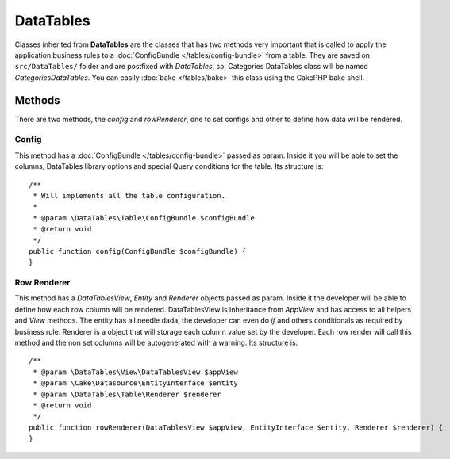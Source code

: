 .. php:namespace:: DataTables\Table

DataTables
##########

.. php:class:: DataTables()

Classes inherited from **DataTables** are the classes that has two methods very important that is
called to apply the application business rules to a :doc:`ConfigBundle </tables/config-bundle>` from a table. They
are saved on ``src/DataTables/`` folder and are postfixed with `DataTables`, so, Categories DataTables class will be
named `CategoriesDataTables`. You can easily :doc:`bake </tables/bake>` this class using the CakePHP bake shell.

Methods
-------

There are two methods, the `config` and `rowRenderer`, one to set configs and other to define how data will be rendered.

Config
^^^^^^

.. php:method:: config(ConfigBundle $configBundle)

This method has a :doc:`ConfigBundle </tables/config-bundle>` passed as param. Inside it
you will be able to set the columns, DataTables library options and special Query conditions for the table. Its
structure is::

    /**
     * Will implements all the table configuration.
     *
     * @param \DataTables\Table\ConfigBundle $configBundle
     * @return void
     */
    public function config(ConfigBundle $configBundle) {
    }

Row Renderer
^^^^^^^^^^^^

.. php:method:: rowRenderer(DataTablesView $appView, EntityInterface $entity, Renderer $renderer)

This method has a `DataTablesView`, `Entity` and `Renderer` objects passed as param. Inside it
the developer will be able to define how each row column will be rendered. DataTablesView is inheritance from `AppView` and
has access to all helpers and `View` methods. The entity has all needle dada, the developer can even do `if` and
others conditionals as required by business rule. Renderer is a object that will storage each column value set by the developer.
Each row render will call this method and the non set columns will be autogenerated with a warning. Its structure is::

    /**
     * @param \DataTables\View\DataTablesView $appView
     * @param \Cake\Datasource\EntityInterface $entity
     * @param \DataTables\Table\Renderer $renderer
     * @return void
     */
    public function rowRenderer(DataTablesView $appView, EntityInterface $entity, Renderer $renderer) {
    }
